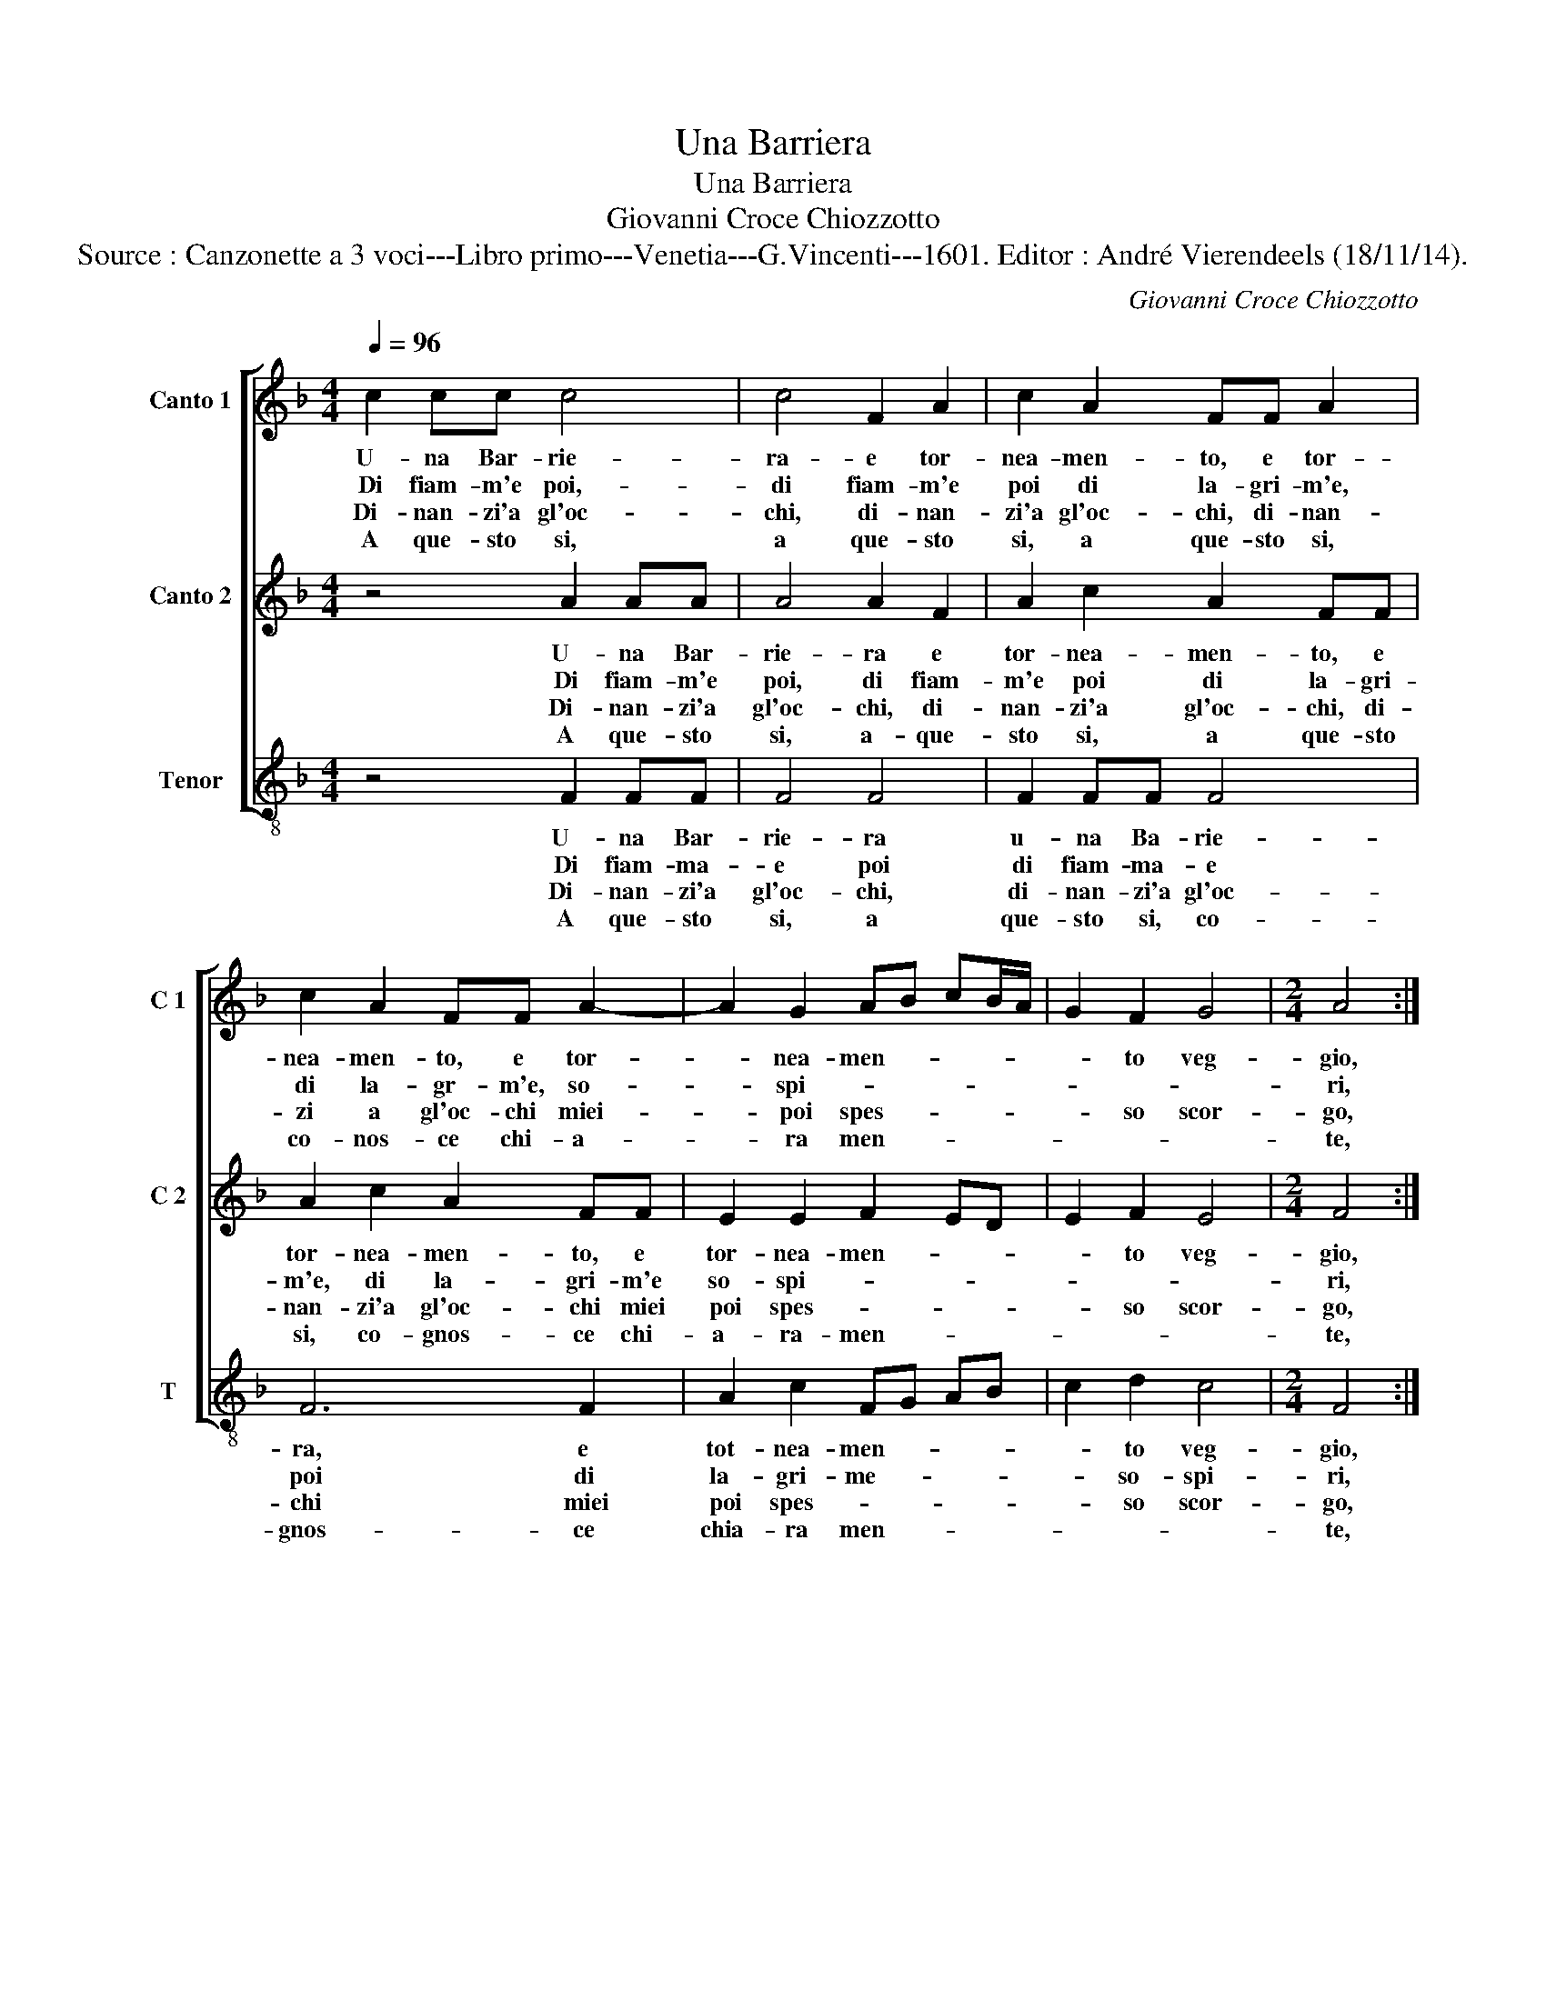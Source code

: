 X:1
T:Una Barriera
T:Una Barriera
T:Giovanni Croce Chiozzotto
T:Source : Canzonette a 3 voci---Libro primo---Venetia---G.Vincenti---1601. Editor : André Vierendeels (18/11/14).
C:Giovanni Croce Chiozzotto
%%score [ 1 2 3 ]
L:1/8
Q:1/4=96
M:4/4
K:F
V:1 treble nm="Canto 1" snm="C 1"
V:2 treble nm="Canto 2" snm="C 2"
V:3 treble-8 nm="Tenor" snm="T"
V:1
 c2 cc c4 | c4 F2 A2 | c2 A2 FF A2 | c2 A2 FF A2- | A2 G2 AB cB/A/ | G2 F2 G4 |[M:2/4] A4 :: %7
w: U- na Bar- rie-|ra- e tor-|nea- men- to, e tor-|nea- men- to, e tor-|* nea- men- * * * *|* to veg-|gio,|
w: Di fiam- m'e poi,-|di fiam- m'e|poi di la- gri- m'e,|di la- gr- m'e, so-|* spi- * * * * *||ri,|
w: Di- nan- zi'a gl'oc-|chi, di- nan-|zi'a gl'oc- chi, di- nan-|zi a gl'oc- chi miei-|* poi spes- * * * *|* so scor-|go,|
w: A que- sto si,|a que- sto|si, a que- sto si,|co- nos- ce chi- a-|* ra men- * * * *||te,|
[M:4/4] A2 Bc d2 c2 | B4 A4 | d4 c2 G2 | B4 A2 AA | G2 GE F2 F2 | z2 cc B2 BB | AFAA G2 A2 | %14
w: di Ca- va- lier' ar-|ma- ti,|a tut- te|l'ho- re, che com-|bat- tton- la sbat- ta,|che com- ba- tton la|sbat- ta del mio co- re,|
w: e di sa- et- te|ten- gon|den- tro- al|pet- to, un tor-|ne- o'a- mo- ro- so,|un tor- ne- o'a- mo-|ro- so'a- mio dis- pet- to,|
w: nel cor- so di mia|vi- *|ta, cor- rer|for- te, con om-|bre, e lar- * ve,|con om- bre, e lar-|ve spa- ven- to- sa mor-|
w: che vi- ven- do tra|tan- ti,|e tan- ti|gua- i, tra tan-|ti'e tan- ti gua- i,|in- fe- li- ce io|mi re- sti sem- pre- ma-|
 F2 B2 A4 |1 G4 A4 :|2[M:2/4] G4 ||[M:4/4] A8 |] %18
w: del mio co-|* re,|(co)-|re.|
w: a mio dis-|pet- to,-|pet-|to.|
w: te, mor- *|* te,|(mor)-|te.|
w: i, sem- pre-|ma- i,|ma-|i.|
V:2
 z4 A2 AA | A4 A2 F2 | A2 c2 A2 FF | A2 c2 A2 FF | E2 E2 F2 ED | E2 F2 E4 |[M:2/4] F4 :: %7
w: U- na Bar-|rie- ra e|tor- nea- men- to, e|tor- nea- men- to, e|tor- nea- men- * *|* to veg-|gio,|
w: Di fiam- m'e|poi, di fiam-|m'e poi di la- gri-|m'e, di la- gri- m'e|so- spi- * * *||ri,|
w: Di- nan- zi'a|gl'oc- chi, di-|nan- zi'a gl'oc- chi, di-|nan- zi'a gl'oc- chi miei|poi spes- * * *|* so scor-|go,|
w: A que- sto|si, a- que-|sto si, a que- sto|si, co- gnos- ce chi-|a- ra- men- * *||te,|
[M:4/4] z4 D2 EF | G2 G2 F4- | F2 F2 F2 D2 | D2 E2 F2 FF | E2 EC D2 D2 | F2 F2 G2 D2 | %13
w: di Ca- va-|lier' ar- ma-|* ti, a tut-|te l'ho- re, che com-|bat- ton la sbat- ta,|del mio co- re,|
w: e di sa-|et- te ten-|* gon den- tro|al pet- to, un tor-|ne- o'a- mo- ro- so,|a- mo- ro- so,|
w: nel cor- so|di mia vi-|* ta, cor- rer|for- * te, con om-|bre, e lar- ve, con|om- br'e lar- ve,|
w: che vi- ven-|do tra tan-|* ti, e tan-|ti gua- i, tra tan-|ti'e tan- ti gua- i,|in- fe- li- ce|
 z2 FF E2 FF | DD G2 E2 F2- |1 F2 E2 F4 :|2[M:2/4] F2 E2 ||[M:4/4] F8 |] %18
w: che com- bat- ton la|sbat- ta del mio co-|* * re,|(co)- *|re.|
w: un tor- ne- o'a- mo-|ro- so'a mio dis- pet-|* * to|(pet)- *|to.|
w: spa- ven- to- sa,- spa-|ven- to- sa mor- *|* * te,-|(mor)- *|te.|
w: io mi re- sti sem-|pre- ma- i, sem- pre|_ ma- i|(ma)- *|i.|
V:3
 z4 F2 FF | F4 F4 | F2 FF F4 | F6 F2 | A2 c2 FG AB | c2 d2 c4 |[M:2/4] F4 ::[M:4/4] F2 GA B2 A2 | %8
w: U- na Bar-|rie- ra|u- na Ba- rie-|ra, e|tot- nea- men- * * *|* to veg-|gio,|di Ca- va- lier' ar-|
w: Di fiam- ma-|e poi|di fiam- ma- e|poi di|la- gri- me- * * *|* so- spi-|ri,|e di sa- et- te|
w: Di- nan- zi'a|gl'oc- chi,|di- nan- zi'a gl'oc-|chi miei|poi spes- * * * *|* so scor-|go,|nel cor- so di mia|
w: A que- sto|si, a|que- sto si, co-|gnos- ce|chia- ra men- * * *||te,|che vi- ven- do tre|
 GA Bc d4 | B4 A2 B2 | G4 F4 | z2 cc B2 BB | AFAA G4 | F2 F2 c2 A2 | B2 G2 A3 B |1 c4 F4 :|2 %16
w: ma- * * * *|ti'a tut- te|l'ho- re,|che com- bat- ton la|sbat- ta del mio co-|re, la sbat- ta|del mio co- *|* re,|
w: ten- * * * *|gon den- tro'al|pet- to,|un tor- ne- o'a- mo-|ro- so, in tor- ne-|o'a- mo- ro- so'a|mio dis- pet- *|* to,|
w: vi- * * * *|ta, cor- rer|for- te,|con om- bre, con om-|bre, con om- br'e lar-|ve spa- ven- to-|sa mor- * *|* te,|
w: tan- * * * *|ti'e tan- ti|gua- i,|tra tan- ti'e tan- ti,|in- fe- li- ce io|mi re- sti sem-|pre ma- * *|* i,|
[M:2/4] c4 ||[M:4/4] F8 |] %18
w: (co)-|re.|
w: (pet)-|to.|
w: (mor)-|te.|
w: (ma)-|i.|

